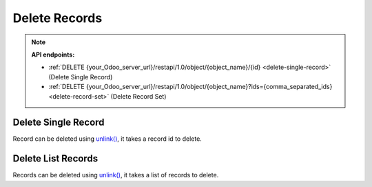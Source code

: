 Delete Records
==============

.. note:: **API endpoints:**

    * :ref:`DELETE {your_Odoo_server_url}/restapi/1.0/object/{object_name}/{id} <delete-single-record>` (Delete Single Record)
    * :ref:`DELETE {your_Odoo_server_url}/restapi/1.0/object/{object_name}?ids={comma_separated_ids} <delete-record-set>` (Delete Record Set)

.. _delete-single-record:

Delete Single Record
--------------------

Record can be deleted using `unlink() <https://www.odoo.com/documentation/10.0/reference/orm.html#odoo.models.Model.unlink>`_, it takes a record id to delete.

.. http:delete:: /restapi/1.0/object/{object_name}/{id}

   **Request**:

   .. sourcecode:: http

      DELETE /restapi/1.0/object/res.partner/20 HTTP/1.1
      Host: {your_Odoo_server_url}

   **Response**:

   .. sourcecode:: http

      HTTP/1.1 200 OK

      {}
      
   :reqheader Accept: the response content type depends on
                      :mailheader:`Accept` header
   :reqheader Authorization: The OAuth protocol parameters to authenticate.
   :resheader Content-Type: this depends on :mailheader:`Accept`
                            header of request
   :statuscode 200: no error
   :statuscode 404: there’s no resource
   :statuscode 401: authentication failed
   :statuscode 403: if any error raise

.. _delete-record-set:

Delete List Records
-------------------

Records can be deleted using `unlink() <https://www.odoo.com/documentation/10.0/reference/orm.html#odoo.models.Model.unlink>`_, it takes a list of records to delete.

.. http:delete:: /restapi/1.0/object/{object_name}?ids={comma_separated_ids}

   **Request**:

   .. sourcecode:: http

      DELETE /restapi/1.0/object/res.partner?ids=17,20 HTTP/1.1
      Host: {your_Odoo_server_url}

   **Response**:

   .. sourcecode:: http

      HTTP/1.1 200 OK

      {}

   :reqheader Accept: the response content type depends on
                      :mailheader:`Accept` header
   :reqheader Authorization: The OAuth protocol parameters to authenticate.
   :resheader Content-Type: this depends on :mailheader:`Accept`
                            header of request
   :statuscode 200: no error
   :statuscode 404: there’s no resource
   :statuscode 401: authentication failed
   :statuscode 403: if any error raise